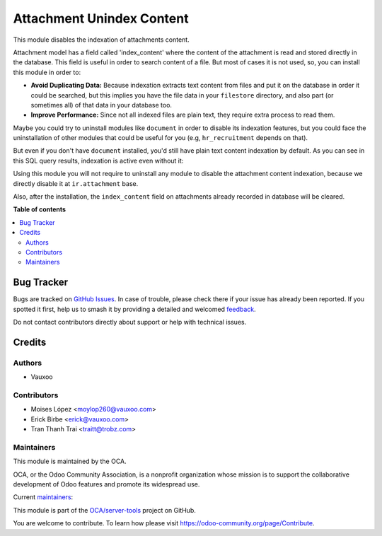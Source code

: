 ==========================
Attachment Unindex Content
==========================

.. 
   !!!!!!!!!!!!!!!!!!!!!!!!!!!!!!!!!!!!!!!!!!!!!!!!!!!!
   !! This file is generated by oca-gen-addon-readme !!
   !! changes will be overwritten.                   !!
   !!!!!!!!!!!!!!!!!!!!!!!!!!!!!!!!!!!!!!!!!!!!!!!!!!!!
   !! source digest: sha256:ea58b36b08c5d8ff1eaf428f88f80f7171cac26df0babe83a7e95f7f54e518b6
   !!!!!!!!!!!!!!!!!!!!!!!!!!!!!!!!!!!!!!!!!!!!!!!!!!!!

.. |badge1| image:: https://img.shields.io/badge/maturity-Beta-yellow.png
    :target: https://odoo-community.org/page/development-status
    :alt: Beta
.. |badge2| image:: https://img.shields.io/badge/licence-AGPL--3-blue.png
    :target: http://www.gnu.org/licenses/agpl-3.0-standalone.html
    :alt: License: AGPL-3
.. |badge3| image:: https://img.shields.io/badge/github-OCA%2Fserver--tools-lightgray.png?logo=github
    :target: https://github.com/OCA/server-tools/tree/17.0/attachment_unindex_content
    :alt: OCA/server-tools
.. |badge4| image:: https://img.shields.io/badge/weblate-Translate%20me-F47D42.png
    :target: https://translation.odoo-community.org/projects/server-tools-17-0/server-tools-17-0-attachment_unindex_content
    :alt: Translate me on Weblate
.. |badge5| image:: https://img.shields.io/badge/runboat-Try%20me-875A7B.png
    :target: https://runboat.odoo-community.org/builds?repo=OCA/server-tools&target_branch=17.0
    :alt: Try me on Runboat

|badge1| |badge2| |badge3| |badge4| |badge5|

This module disables the indexation of attachments content.

Attachment model has a field called 'index_content' where the content of
the attachment is read and stored directly in the database. This field
is useful in order to search content of a file. But most of cases it is
not used, so, you can install this module in order to:

-  **Avoid Duplicating Data:** Because indexation extracts text content
   from files and put it on the database in order it could be searched,
   but this implies you have the file data in your ``filestore``
   directory, and also part (or sometimes all) of that data in your
   database too.
-  **Improve Performance:** Since not all indexed files are plain text,
   they require extra process to read them.

Maybe you could try to uninstall modules like ``document`` in order to
disable its indexation features, but you could face the uninstallation
of other modules that could be useful for you (e.g, ``hr_recruitment``
depends on that).

But even if you don't have ``document`` installed, you'd still have
plain text content indexation by default. As you can see in this SQL
query results, indexation is active even without it:

|SQL Query result showing indexed content|

Using this module you will not require to uninstall any module to
disable the attachment content indexation, because we directly disable
it at ``ir.attachment`` base.

Also, after the installation, the ``index_content`` field on attachments
already recorded in database will be cleared.

.. |SQL Query result showing indexed content| image:: https://user-images.githubusercontent.com/442938/67894113-45d27a80-fb2e-11e9-9a22-ba43d8b444c5.png
   :target: https://user-images.githubusercontent.com/442938/67894113-45d27a80-fb2e-11e9-9a22-ba43d8b444c5.png

**Table of contents**

.. contents::
   :local:

Bug Tracker
===========

Bugs are tracked on `GitHub Issues <https://github.com/OCA/server-tools/issues>`_.
In case of trouble, please check there if your issue has already been reported.
If you spotted it first, help us to smash it by providing a detailed and welcomed
`feedback <https://github.com/OCA/server-tools/issues/new?body=module:%20attachment_unindex_content%0Aversion:%2017.0%0A%0A**Steps%20to%20reproduce**%0A-%20...%0A%0A**Current%20behavior**%0A%0A**Expected%20behavior**>`_.

Do not contact contributors directly about support or help with technical issues.

Credits
=======

Authors
-------

* Vauxoo

Contributors
------------

-  Moises López <moylop260@vauxoo.com>
-  Erick Birbe <erick@vauxoo.com>
-  Tran Thanh Trai <traitt@trobz.com>

Maintainers
-----------

This module is maintained by the OCA.

.. image:: https://odoo-community.org/logo.png
   :alt: Odoo Community Association
   :target: https://odoo-community.org

OCA, or the Odoo Community Association, is a nonprofit organization whose
mission is to support the collaborative development of Odoo features and
promote its widespread use.

.. |maintainer-moylop260| image:: https://github.com/moylop260.png?size=40px
    :target: https://github.com/moylop260
    :alt: moylop260
.. |maintainer-ebirbe| image:: https://github.com/ebirbe.png?size=40px
    :target: https://github.com/ebirbe
    :alt: ebirbe
.. |maintainer-luisg123v| image:: https://github.com/luisg123v.png?size=40px
    :target: https://github.com/luisg123v
    :alt: luisg123v

Current `maintainers <https://odoo-community.org/page/maintainer-role>`__:

|maintainer-moylop260| |maintainer-ebirbe| |maintainer-luisg123v| 

This module is part of the `OCA/server-tools <https://github.com/OCA/server-tools/tree/17.0/attachment_unindex_content>`_ project on GitHub.

You are welcome to contribute. To learn how please visit https://odoo-community.org/page/Contribute.
